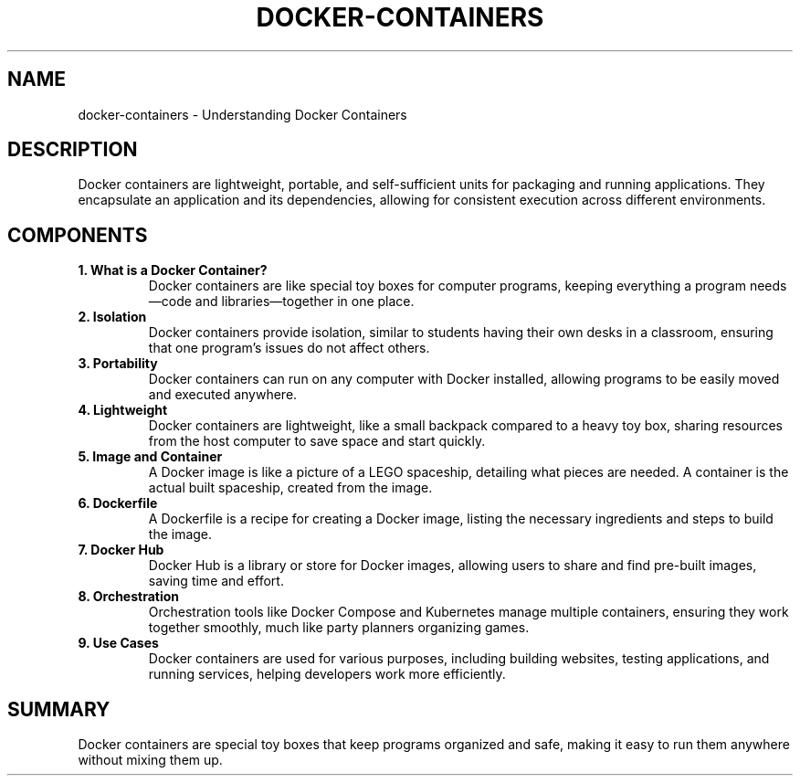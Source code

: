 .\" Manpage for Docker Containers
.TH DOCKER-CONTAINERS 1 "December 2024" "Docker Containers Manual"
.SH NAME
docker-containers \- Understanding Docker Containers

.SH DESCRIPTION
Docker containers are lightweight, portable, and self-sufficient units for packaging and running applications. They encapsulate an application and its dependencies, allowing for consistent execution across different environments.

.SH COMPONENTS

.TP
.B 1. What is a Docker Container?
Docker containers are like special toy boxes for computer programs, keeping everything a program needs—code and libraries—together in one place.

.TP
.B 2. Isolation
Docker containers provide isolation, similar to students having their own desks in a classroom, ensuring that one program's issues do not affect others.

.TP
.B 3. Portability
Docker containers can run on any computer with Docker installed, allowing programs to be easily moved and executed anywhere.

.TP
.B 4. Lightweight
Docker containers are lightweight, like a small backpack compared to a heavy toy box, sharing resources from the host computer to save space and start quickly.

.TP
.B 5. Image and Container
A Docker image is like a picture of a LEGO spaceship, detailing what pieces are needed. A container is the actual built spaceship, created from the image.

.TP
.B 6. Dockerfile
A Dockerfile is a recipe for creating a Docker image, listing the necessary ingredients and steps to build the image.

.TP
.B 7. Docker Hub
Docker Hub is a library or store for Docker images, allowing users to share and find pre-built images, saving time and effort.

.TP
.B 8. Orchestration
Orchestration tools like Docker Compose and Kubernetes manage multiple containers, ensuring they work together smoothly, much like party planners organizing games.

.TP
.B 9. Use Cases
Docker containers are used for various purposes, including building websites, testing applications, and running services, helping developers work more efficiently.

.SH SUMMARY
Docker containers are special toy boxes that keep programs organized and safe, making it easy to run them anywhere without mixing them up.
